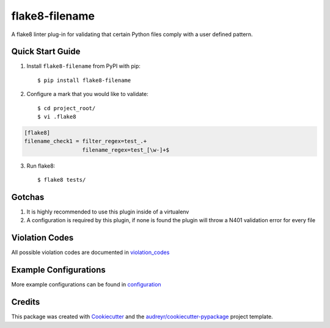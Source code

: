 ===============
flake8-filename 
===============

.. image:: https://img.shields.io/travis/rcbops/flake8-filename.svg
        :target: https://travis-ci.org/rcbops/flake8-filename

A flake8 linter plug-in for validating that certain Python files comply with a user defined pattern.

Quick Start Guide
-----------------

1. Install ``flake8-filename`` from PyPI with pip::

    $ pip install flake8-filename

2. Configure a mark that you would like to validate::

    $ cd project_root/
    $ vi .flake8

.. code-block:: ini

    [flake8]
    filename_check1 = filter_regex=test_.+
                      filename_regex=test_[\w-]+$

3. Run flake8::

    $ flake8 tests/

Gotchas
-------

1. It is highly recommended to use this plugin inside of a virtualenv
2. A configuration is required by this plugin, if none is found the plugin will throw a N401 validation error for every file

Violation Codes
---------------

All possible violation codes are documented in violation_codes_


Example Configurations
----------------------

More example configurations can be found in configuration_

Credits
-------

This package was created with Cookiecutter_ and the `audreyr/cookiecutter-pypackage`_ project template.

.. _CONTRIBUTING.rst: CONTRIBUTING.rst
.. _configuration: docs/configuration.rst
.. _violation_codes: docs/violation_codes.rst
.. _Cookiecutter: https://github.com/audreyr/cookiecutter
.. _`audreyr/cookiecutter-pypackage`: https://github.com/audreyr/cookiecutter-pypackage
